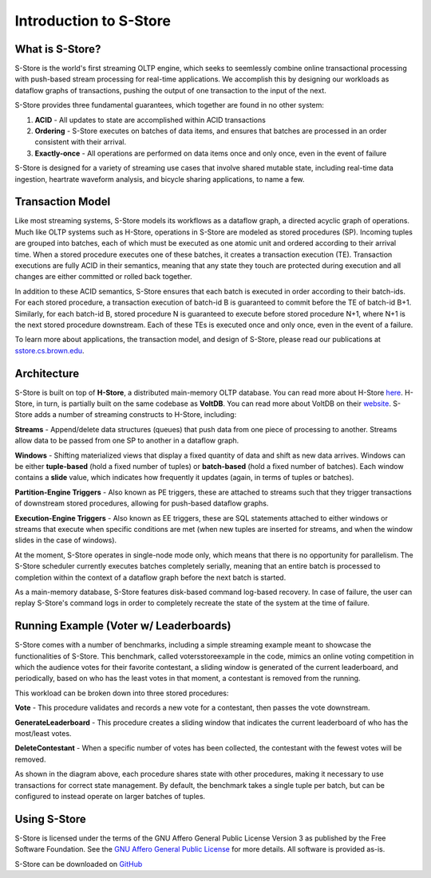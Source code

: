 .. _intro:

****************************
Introduction to S-Store
****************************

What is S-Store?
----------------

S-Store is the world's first streaming OLTP engine, which seeks to seemlessly combine online transactional processing with push-based stream processing for real-time applications.  We accomplish this by designing our workloads as dataflow graphs of transactions, pushing the output of one transaction to the input of the next.

S-Store provides three fundamental guarantees, which together are found in no other system:

1) **ACID** - All updates to state are accomplished within ACID transactions

2) **Ordering** - S-Store executes on batches of data items, and ensures that batches are processed in an order consistent with their arrival.

3) **Exactly-once** - All operations are performed on data items once and only once, even in the event of failure

S-Store is designed for a variety of streaming use cases that involve shared mutable state, including real-time data ingestion, heartrate waveform analysis, and bicycle sharing applications, to name a few.

Transaction Model
-----------------

.. image:: images/TE-image.png
   :height: 200px
   :width: 400px
   :align: center

Like most streaming systems, S-Store models its workflows as a dataflow graph, a directed acyclic graph of operations.  Much like OLTP systems such as H-Store, operations in S-Store are modeled as stored procedures (SP).  Incoming tuples are grouped into batches, each of which must be executed as one atomic unit and ordered according to their arrival time.  When a stored procedure executes one of these batches, it creates a transaction execution (TE).  Transaction executions are fully ACID in their semantics, meaning that any state they touch are protected during execution and all changes are either committed or rolled back together.

In addition to these ACID semantics, S-Store ensures that each batch is executed in order according to their batch-ids.  For each stored procedure, a transaction execution of batch-id B is guaranteed to commit before the TE of batch-id B+1.  Similarly, for each batch-id B, stored procedure N is guaranteed to execute before stored procedure N+1, where N+1 is the next stored procedure downstream.  Each of these TEs is executed once and only once, even in the event of a failure.

To learn more about applications, the transaction model, and design of S-Store, please read our publications at `sstore.cs.brown.edu <https://sstore.cs.brown.edu/about.html>`_.

Architecture
------------

.. image:: images/architecture.png
   :height: 320px
   :width: 600px
   :align: center

S-Store is built on top of **H-Store**, a distributed main-memory OLTP database.  You can read more about H-Store `here <https://hstore.cs.brown.edu>`_.  H-Store, in turn, is partially built on the same codebase as **VoltDB**.  You can read more about VoltDB on their `website <https://docs.voltdb.com/UsingVoltDB/>`_.  S-Store adds a number of streaming constructs to H-Store, including:

**Streams** - Append/delete data structures (queues) that push data from one piece of processing to another.  Streams allow data to be passed from one SP to another in a dataflow graph.

**Windows** - Shifting materialized views that display a fixed quantity of data and shift as new data arrives.  Windows can be either **tuple-based** (hold a fixed number of tuples) or **batch-based** (hold a fixed number of batches).  Each window contains a **slide** value, which indicates how frequently it updates (again, in terms of tuples or batches).

**Partition-Engine Triggers** - Also known as PE triggers, these are attached to streams such that they trigger transactions of downstream stored procedures, allowing for push-based dataflow graphs.

**Execution-Engine Triggers** - Also known as EE triggers, these are SQL statements attached to either windows or streams that execute when specific conditions are met (when new tuples are inserted for streams, and when the window slides in the case of windows).

At the moment, S-Store operates in single-node mode only, which means that there is no opportunity for parallelism.  The S-Store scheduler currently executes batches completely serially, meaning that an entire batch is processed to completion within the context of a dataflow graph before the next batch is started.

As a main-memory database, S-Store features disk-based command log-based recovery.  In case of failure, the user can replay S-Store's command logs in order to completely recreate the state of the system at the time of failure.

Running Example (Voter w/ Leaderboards)
---------------------------------------

S-Store comes with a number of benchmarks, including a simple streaming example meant to showcase the functionalities of S-Store.  This benchmark, called votersstoreexample in the code, mimics an online voting competition in which the audience votes for their favorite contestant, a sliding window is generated of the current leaderboard, and periodically, based on who has the least votes in that moment, a contestant is removed from the running.

.. image:: images/voter3sp.png
   :height: 300px
   :width: 600px
   :align: center

This workload can be broken down into three stored procedures: 

**Vote** - This procedure validates and records a new vote for a contestant, then passes the vote downstream.

**GenerateLeaderboard** - This procedure creates a sliding window that indicates the current leaderboard of who has the most/least votes.

**DeleteContestant** - When a specific number of votes has been collected, the contestant with the fewest votes will be removed.

As shown in the diagram above, each procedure shares state with other procedures, making it necessary to use transactions for correct state management.  By default, the benchmark takes a single tuple per batch, but can be configured to instead operate on larger batches of tuples.

Using S-Store
-------------

S-Store is licensed under the terms of the GNU Affero General Public License Version 3 as published by the Free Software Foundation. See the `GNU Affero General Public License <http://www.gnu.org/licenses/>`_ for more details.  All software is provided as-is.

S-Store can be downloaded on `GitHub <https://github.com/s-store/sstore-soft>`_